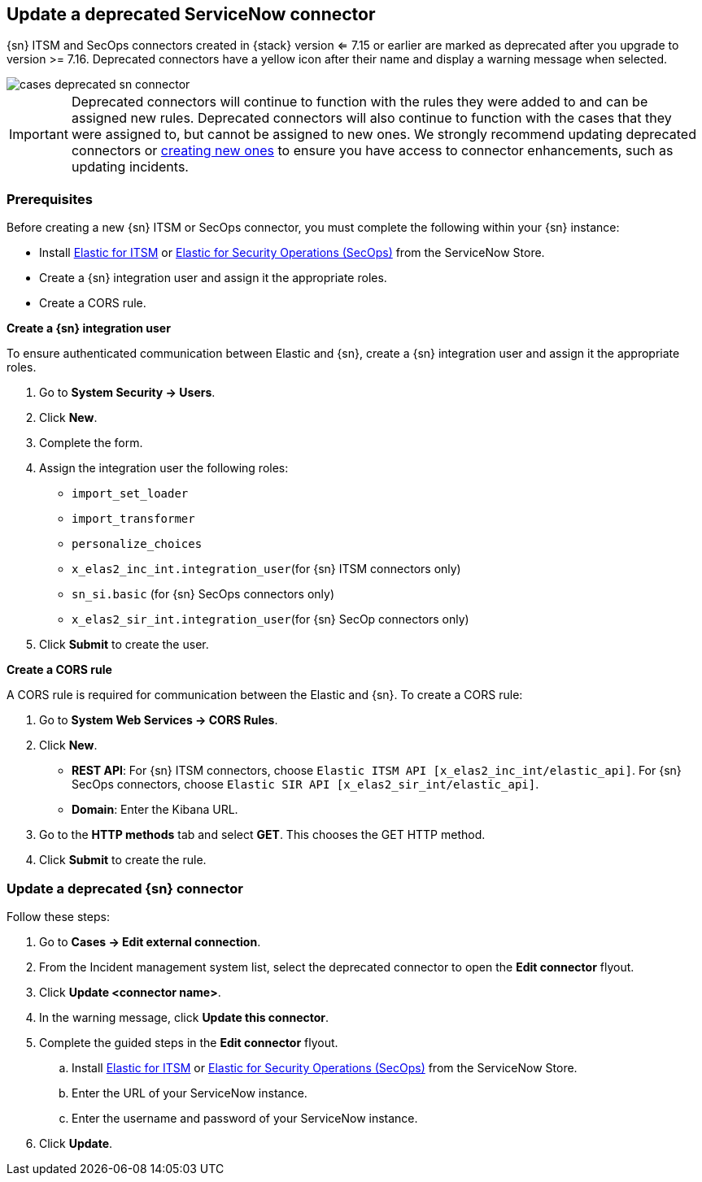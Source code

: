 [[cases-update-deprecated-sn-connector]]
== Update a deprecated ServiceNow connector

{sn} ITSM and SecOps connectors created in {stack} version <= 7.15 or earlier are marked as deprecated after you upgrade to version >= 7.16. Deprecated connectors have a yellow icon after their name and display a warning message when selected.

[role="screenshot"]
image::images/cases-deprecated-sn-connector.png[]

IMPORTANT: Deprecated connectors will continue to function with the rules they were added to and can be assigned new rules. Deprecated connectors will also continue to function with the cases that they were assigned to, but cannot be assigned to new ones. We strongly recommend updating deprecated connectors or <<creating-new-connector, creating new ones>> to ensure you have access to connector enhancements, such as updating incidents.

=== Prerequisites
Before creating a new {sn} ITSM or SecOps connector, you must complete the following within your {sn} instance:

* Install https://store.servicenow.com/sn_appstore_store.do#!/store/application/7148dbc91bf1f450ced060a7234bcb88[Elastic for ITSM] or https://store.servicenow.com/sn_appstore_store.do#!/store/application/2f0746801baeb01019ae54e4604bcb0f[Elastic for Security Operations (SecOps)] from the ServiceNow Store.
* Create a {sn} integration user and assign it the appropriate roles. 
* Create a CORS rule. 

*Create a {sn} integration user*

To ensure authenticated communication between Elastic and {sn}, create a {sn} integration user and assign it the appropriate roles.

. Go to *System Security -> Users*. 
. Click *New*. 
. Complete the form. 
. Assign the integration user the following roles:  
** `import_set_loader`
** `import_transformer`
** `personalize_choices`
** `x_elas2_inc_int.integration_user`(for {sn} ITSM connectors only)
** `sn_si.basic` (for {sn} SecOps connectors only)
** `x_elas2_sir_int.integration_user`(for {sn} SecOp connectors only)

. Click *Submit* to create the user.

*Create a CORS rule*

A CORS rule is required for communication between the Elastic and {sn}. To create a CORS rule:

. Go to *System Web Services -> CORS Rules*.
. Click *New*.
** *REST API*: For {sn} ITSM connectors, choose `Elastic ITSM API [x_elas2_inc_int/elastic_api]`. For {sn} SecOps connectors, choose `Elastic SIR API [x_elas2_sir_int/elastic_api]`.
** *Domain*: Enter the Kibana URL.
. Go to the *HTTP methods* tab and select *GET*. This chooses the GET HTTP method.
. Click *Submit* to create the rule.

=== Update a deprecated {sn} connector

Follow these steps:

. Go to *Cases -> Edit external connection*.
. From the Incident management system list, select the deprecated connector to open the *Edit connector* flyout.
. Click *Update <connector name>*.
. In the warning message, click *Update this connector*.
. Complete the guided steps in the *Edit connector* flyout.
.. Install https://store.servicenow.com/sn_appstore_store.do#!/store/application/7148dbc91bf1f450ced060a7234bcb88[Elastic for ITSM] or https://store.servicenow.com/sn_appstore_store.do#!/store/application/2f0746801baeb01019ae54e4604bcb0f[Elastic for Security Operations (SecOps)] from the ServiceNow Store.
.. Enter the URL of your ServiceNow instance.
.. Enter the username and password of your ServiceNow instance.
. Click *Update*.
